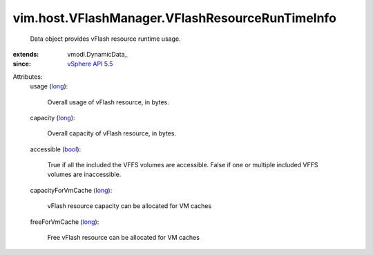 
vim.host.VFlashManager.VFlashResourceRunTimeInfo
================================================
  Data object provides vFlash resource runtime usage.
:extends: vmodl.DynamicData_
:since: `vSphere API 5.5 <vim/version.rst#vimversionversion9>`_

Attributes:
    usage (`long <https://docs.python.org/2/library/stdtypes.html>`_):

       Overall usage of vFlash resource, in bytes.
    capacity (`long <https://docs.python.org/2/library/stdtypes.html>`_):

       Overall capacity of vFlash resource, in bytes.
    accessible (`bool <https://docs.python.org/2/library/stdtypes.html>`_):

       True if all the included the VFFS volumes are accessible. False if one or multiple included VFFS volumes are inaccessible.
    capacityForVmCache (`long <https://docs.python.org/2/library/stdtypes.html>`_):

       vFlash resource capacity can be allocated for VM caches
    freeForVmCache (`long <https://docs.python.org/2/library/stdtypes.html>`_):

       Free vFlash resource can be allocated for VM caches
